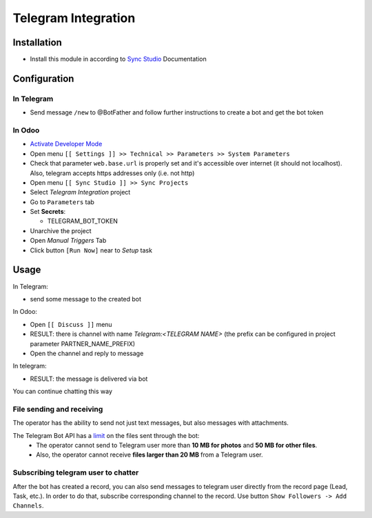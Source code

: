 ======================
 Telegram Integration
======================

Installation
============

* Install this module in according to `Sync Studio <https://apps.odoo.com/apps/modules/14.0/sync/>`__ Documentation


Configuration
=============

In Telegram
-----------

* Send message ``/new`` to @BotFather and follow further instructions to create a bot and get the bot token

In Odoo
-------

* `Activate Developer Mode <https://odoo-development.readthedocs.io/en/latest/odoo/usage/debug-mode.html>`__
* Open menu ``[[ Settings ]] >> Technical >> Parameters >> System Parameters``
* Check that parameter ``web.base.url`` is properly set and it's accessible over
  internet (it should not localhost). Also, telegram accepts https addresses only (i.e. not http)
* Open menu ``[[ Sync Studio ]] >> Sync Projects``
* Select *Telegram Integration* project
* Go to ``Parameters`` tab
* Set **Secrets**:

  * TELEGRAM_BOT_TOKEN

* Unarchive the project
* Open *Manual Triggers* Tab
* Click button ``[Run Now]`` near to *Setup* task

Usage
=====


In Telegram:

* send some message to the created bot

In Odoo:

* Open ``[[ Discuss ]]`` menu
* RESULT: there is channel with name *Telegram:<TELEGRAM NAME>* (the prefix can be configured in project parameter PARTNER_NAME_PREFIX)
* Open the channel and reply to message

In telegram:

* RESULT: the message is delivered via bot

You can continue chatting this way

File sending and receiving
--------------------------
The operator has the ability to send not just text messages, but also messages with attachments.

The Telegram Bot API has a `limit <https://core.telegram.org/bots/api#inputfile>`__ on the files sent through the bot:
 - The operator cannot send to Telegram user more than **10 MB for photos** and **50 MB for other files**.
 - Also, the operator cannot receive **files larger than 20 MB** from a Telegram user.

Subscribing telegram user to chatter
------------------------------------
After the bot has created a record, you can also send messages to telegram user directly from the record page (Lead, Task, etc.).
In order to do that, subscribe corresponding channel to the record.
Use button ``Show Followers -> Add Channels``.
